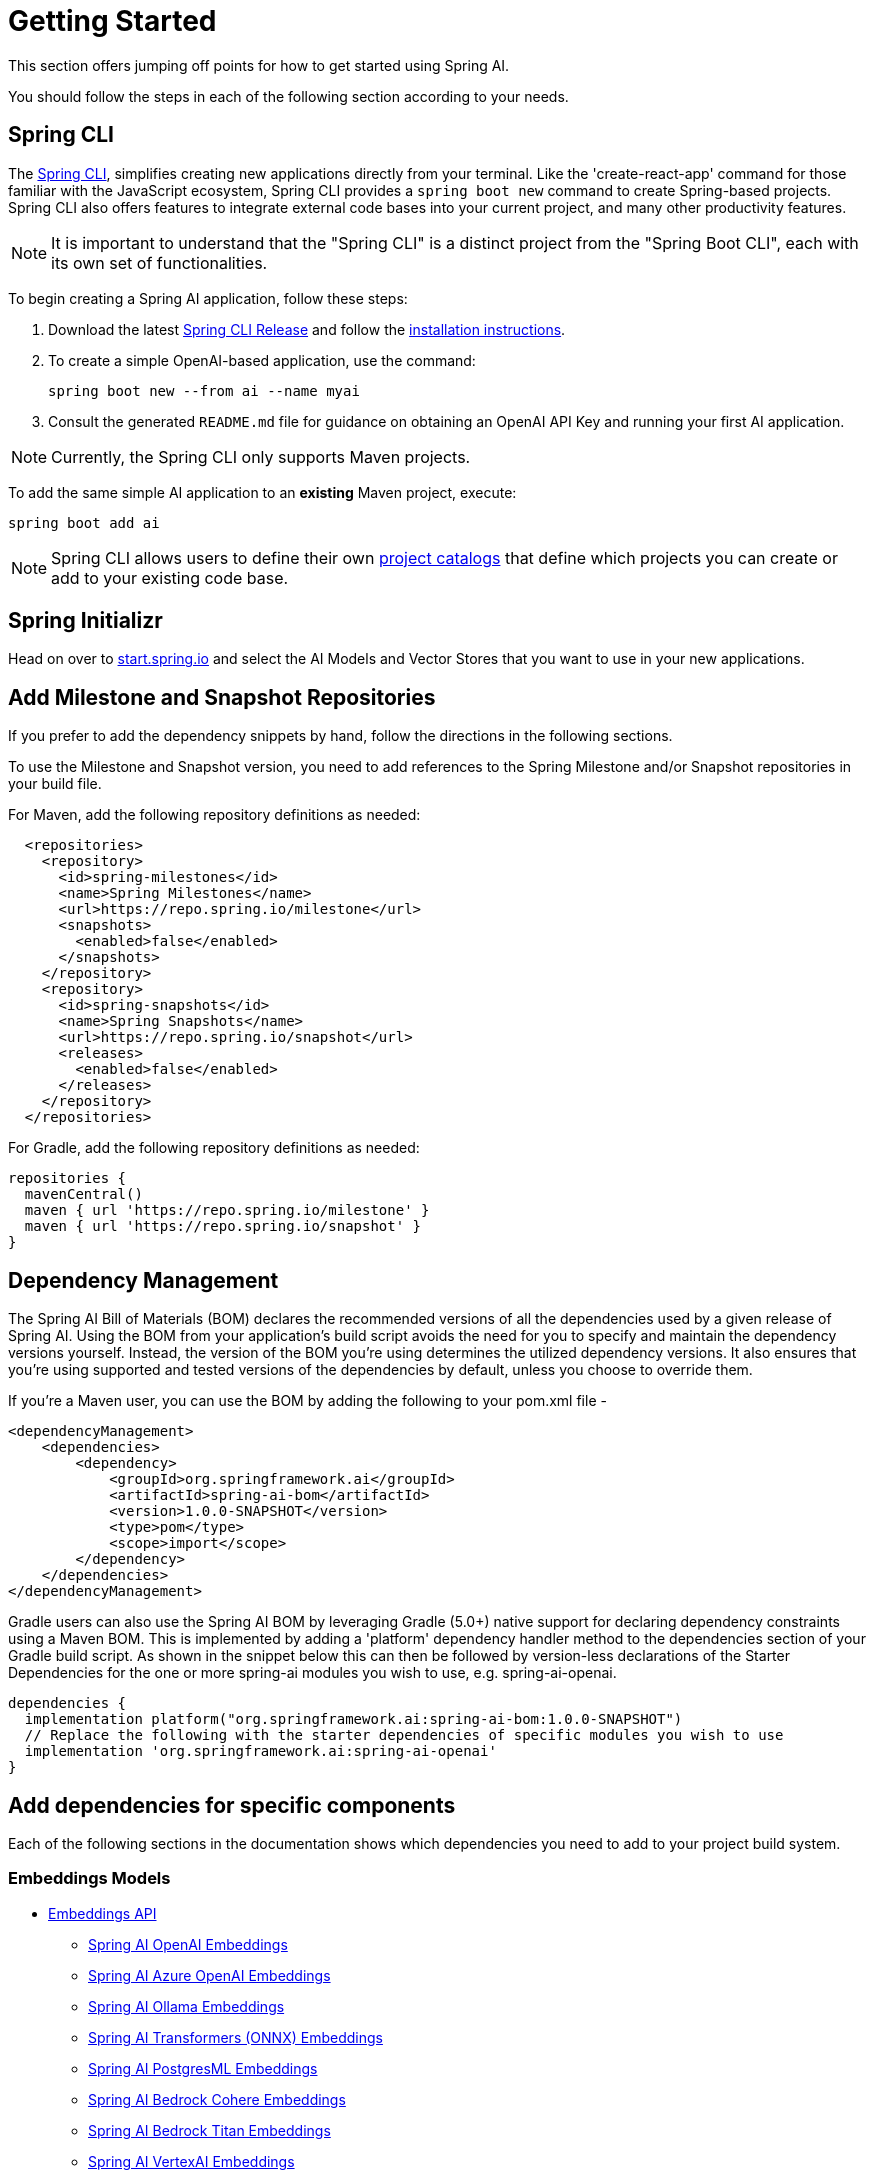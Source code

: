 [[getting-started]]
= Getting Started

This section offers jumping off points for how to get started using Spring AI.

You should follow the steps in each of the following section according to your needs.

[[spring-cli]]
== Spring CLI

The https://docs.spring.io/spring-cli/reference/index.html[Spring CLI], simplifies creating new applications directly from your terminal.
Like the 'create-react-app' command for those familiar with the JavaScript ecosystem, Spring CLI provides a `spring boot new` command to create Spring-based projects.
Spring CLI also offers features to integrate external code bases into your current project, and many other productivity features.

NOTE: It is important to understand that the "Spring CLI" is a distinct project from the "Spring Boot CLI", each with its own set of functionalities.

To begin creating a Spring AI application, follow these steps:


. Download the latest https://github.com/spring-projects/spring-cli/releases[Spring CLI Release]
and follow the https://docs.spring.io/spring-cli/reference/installation.html#_setting_up_your_path_or_alias[installation instructions].
. To create a simple OpenAI-based application, use the command:
+
```shell
spring boot new --from ai --name myai
```
. Consult the generated `README.md` file for guidance on obtaining an OpenAI API Key and running your first AI application.

NOTE: Currently, the Spring CLI only supports Maven projects.

To add the same simple AI application to an *existing* Maven project, execute:

```shell
spring boot add ai
```

NOTE: Spring CLI allows users to define their own https://docs.spring.io/spring-cli/reference/registering-new-projects.html[project catalogs] that define which projects you can create or add to your existing code base.

== Spring Initializr

Head on over to https://start.spring.io/[start.spring.io] and select the AI Models and Vector Stores that you want to use in your new applications.

[[repositories]]
== Add Milestone and Snapshot Repositories

If you prefer to add the dependency snippets by hand, follow the directions in the following sections.

To use the Milestone and Snapshot version, you need to add references to the Spring Milestone and/or Snapshot repositories in your build file.

For Maven, add the following repository definitions as needed:

[source,xml]
----
  <repositories>
    <repository>
      <id>spring-milestones</id>
      <name>Spring Milestones</name>
      <url>https://repo.spring.io/milestone</url>
      <snapshots>
        <enabled>false</enabled>
      </snapshots>
    </repository>
    <repository>
      <id>spring-snapshots</id>
      <name>Spring Snapshots</name>
      <url>https://repo.spring.io/snapshot</url>
      <releases>
        <enabled>false</enabled>
      </releases>
    </repository>
  </repositories>
----

For Gradle, add the following repository definitions as needed:

[source,groovy]
----
repositories {
  mavenCentral()
  maven { url 'https://repo.spring.io/milestone' }
  maven { url 'https://repo.spring.io/snapshot' }
}
----


[[dependency-management]]
== Dependency Management

The Spring AI Bill of Materials (BOM) declares the recommended versions of all the dependencies used by a given release of Spring AI.
Using the BOM from your application’s build script avoids the need for you to specify and maintain the dependency versions yourself.
Instead, the version of the BOM you’re using determines the utilized dependency versions.
It also ensures that you’re using supported and tested versions of the dependencies by default, unless you choose to override them.

If you’re a Maven user, you can use the BOM by adding the following to your pom.xml file -

[source,xml]
----
<dependencyManagement>
    <dependencies>
        <dependency>
            <groupId>org.springframework.ai</groupId>
            <artifactId>spring-ai-bom</artifactId>
            <version>1.0.0-SNAPSHOT</version>
            <type>pom</type>
            <scope>import</scope>
        </dependency>
    </dependencies>
</dependencyManagement>
----

Gradle users can also use the Spring AI BOM by leveraging Gradle (5.0+) native support for declaring dependency constraints using a Maven BOM.
This is implemented by adding a 'platform' dependency handler method to the dependencies section of your Gradle build script.
As shown in the snippet below this can then be followed by version-less declarations of the Starter Dependencies for the one or more spring-ai modules you wish to use, e.g. spring-ai-openai.

[source,gradle]
----
dependencies {
  implementation platform("org.springframework.ai:spring-ai-bom:1.0.0-SNAPSHOT")
  // Replace the following with the starter dependencies of specific modules you wish to use
  implementation 'org.springframework.ai:spring-ai-openai'
}
----

[[add-dependencies]]
== Add dependencies for specific components

Each of the following sections in the documentation shows which dependencies you need to add to your project build system.

=== Embeddings Models

* xref:api/embeddings.adoc[Embeddings API]
** xref:api/embeddings/openai-embeddings.adoc[Spring AI OpenAI Embeddings]
** xref:api/embeddings/azure-openai-embeddings.adoc[Spring AI Azure OpenAI Embeddings]
** xref:api/embeddings/ollama-embeddings.adoc[Spring AI Ollama Embeddings]
** xref:api/embeddings/onnx.adoc[Spring AI Transformers (ONNX) Embeddings]
** xref:api/embeddings/postgresml-embeddings.adoc[Spring AI PostgresML Embeddings]
** xref:api/embeddings/bedrock-cohere-embedding.adoc[Spring AI Bedrock Cohere Embeddings]
** xref:api/embeddings/bedrock-titan-embedding.adoc[Spring AI Bedrock Titan Embeddings]
** xref:api/embeddings/vertexai-embeddings.adoc[Spring AI VertexAI Embeddings]
** xref:api/embeddings/mistralai-embeddings.adoc[Spring AI MistralAI Embeddings]

=== Chat Models
* xref:api/chatmodel.adoc[Chat Completion API]
** xref:api/chat/openai-chat.adoc[OpenAI Chat Completion] (streaming and function-calling support)
** xref:api/chat/azure-openai-chat.adoc[Microsoft Azure Open AI Chat Completion] (streaming and function-calling support)
** xref:api/chat/ollama-chat.adoc[Ollama Chat Completion]
** xref:api/chat/huggingface.adoc[HuggingFace Chat Completion] (no streaming support)
** xref:api/chat/vertexai-palm2-chat.adoc[Google Vertex AI PaLM2 Chat Completion] (no streaming support)
** xref:api/chat/vertexai-gemini-chat.adoc[Google Vertex AI Gemini Chat Completion] (streaming, multi-modality & function-calling support)
** xref:api/bedrock.adoc[Amazon Bedrock]
*** xref:api/chat/bedrock/bedrock-cohere.adoc[Cohere Chat Completion]
*** xref:api/chat/bedrock/bedrock-coherecommandr.adoc[Cohere Command R Chat Completion]
*** xref:api/chat/bedrock/bedrock-llama.adoc[Llama Chat Completion]
*** xref:api/chat/bedrock/bedrock-titan.adoc[Titan Chat Completion]
*** xref:api/chat/bedrock/bedrock-anthropic.adoc[Anthropic Chat Completion]
*** xref:api/chat/bedrock/bedrock-jurassic2.adoc[Jurassic2 Chat Completion]
*** xref:api/chat/bedrock/bedrock-mistral.adoc[Mistral Chat Completion]
** xref:api/chat/mistralai-chat.adoc[MistralAI Chat Completion] (streaming and function-calling support)

=== Image Generation Models
* xref:api/imageclient.adoc[]
** xref:api/image/openai-image.adoc[OpenAI Image Generation]
** xref:api/image/stabilityai-image.adoc[StabilityAI Image Generation]

=== Audio Models

* xref:api/audio/transcriptions.adoc[Transcription Models]
** xref:api/audio/transcriptions/openai-transcriptions.adoc[OpenAI Transcriptions]
* xref:api/audio/speech.adoc[Text-To-Speech (TTS) Models]
** xref:api/audio/speech/openai-speech.adoc[OpenAI Text-To-Speech]

=== Vector Databases
* xref:api/vectordbs.adoc[Vector Database API]
** xref:api/vectordbs/azure.adoc[ Azure Vector Search] - The https://learn.microsoft.com/en-us/azure/search/vector-search-overview[Azure] vector store.
** xref:api/vectordbs/chroma.adoc[ChromaVectorStore] - The https://www.trychroma.com/[Chroma] vector store.
** xref:api/vectordbs/milvus.adoc[MilvusVectorStore] - The https://milvus.io/[Milvus] vector store.
** xref:api/vectordbs/neo4j.adoc[Neo4jVectorStore] - The https://neo4j.com/[Neo4j] vector store.
** xref:api/vectordbs/pgvector.adoc[PgVectorStore] - The https://github.com/pgvector/pgvector[PostgreSQL/PGVector] vector store.
** xref:api/vectordbs/pinecone.adoc[PineconeVectorStore] - https://www.pinecone.io/[PineCone] vector store.
** xref:api/vectordbs/qdrant.adoc[QdrantVectorStore] - https://www.qdrant.tech/[Qdrant] vector store.
** xref:api/vectordbs/redis.adoc[RedisVectorStore] - The https://redis.io/[Redis] vector store.
** xref:api/vectordbs/weaviate.adoc[WeaviateVectorStore] - The https://weaviate.io/[Weaviate] vector store.
** link:https://github.com/spring-projects/spring-ai/blob/main/spring-ai-core/src/main/java/org/springframework/ai/vectorstore/SimpleVectorStore.java[SimpleVectorStore] - A simple (in-memory) implementation of persistent vector storage, good for educational purposes.


== Sample Projects

You can clone these projects on GitHub to get started.

=== OpenAI

* https://github.com/rd-1-2022/ai-openai-helloworld

=== Azure OpenAI

* https://github.com/rd-1-2022/ai-azure-openai-helloworld
* https://github.com/Azure-Samples/spring-ai-azure-workshop

// * https://github.com/rd-1-2022/ai-azure-stuff-prompt
// * https://github.com/rd-1-2022/ai-azure-prompt-template
// * https://github.com/rd-1-2022/ai-azure-openai-prompt-roles
// * https://github.com/rd-1-2022/ai-azure-retrieval-augmented-generation
